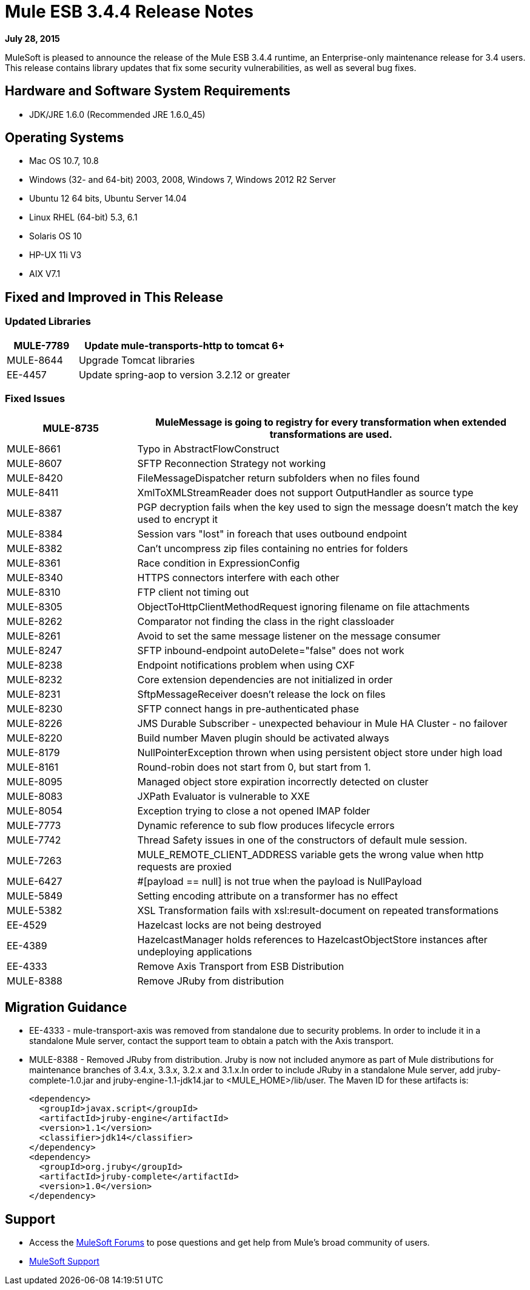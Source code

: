 = Mule ESB 3.4.4 Release Notes

*July 28, 2015*

MuleSoft is pleased to announce the release of the Mule ESB 3.4.4 runtime, an Enterprise-only maintenance release for 3.4 users. This release contains library updates that fix some security vulnerabilities, as well as several bug fixes.

== Hardware and Software System Requirements

* JDK/JRE 1.6.0 (Recommended JRE 1.6.0_45)

== Operating Systems

* Mac OS 10.7, 10.8
* Windows (32- and 64-bit) 2003, 2008, Windows 7, Windows 2012 R2 Server
* Ubuntu 12 64 bits, Ubuntu Server 14.04
* Linux RHEL (64-bit) 5.3, 6.1
* Solaris OS 10
* HP-UX 11i V3
* AIX V7.1

== Fixed and Improved in This Release

=== Updated Libraries

[%header,cols="25a,75a"]
|===
|MULE-7789|Update mule-transports-http to tomcat 6+
|MULE-8644|Upgrade Tomcat libraries
|EE-4457|Update spring-aop to version 3.2.12 or greater
|===

=== Fixed Issues

[%header,cols="25a,75a"]
|===
|MULE-8735|MuleMessage is going to registry for every transformation when extended transformations are used.
|MULE-8661|Typo in AbstractFlowConstruct
|MULE-8607|SFTP Reconnection Strategy not working
|MULE-8420|FileMessageDispatcher return subfolders when no files found
|MULE-8411|XmlToXMLStreamReader does not support OutputHandler as source type
|MULE-8387|PGP decryption fails when the key used to sign the message doesn't match the key used to encrypt it
|MULE-8384|Session vars "lost" in foreach that uses outbound endpoint
|MULE-8382|Can't uncompress zip files containing no entries for folders
|MULE-8361|Race condition in ExpressionConfig
|MULE-8340|HTTPS connectors interfere with each other
|MULE-8310|FTP client not timing out
|MULE-8305|ObjectToHttpClientMethodRequest ignoring filename on file attachments
|MULE-8262|Comparator not finding the class in the right classloader
|MULE-8261|Avoid to set the same message listener on the message consumer
|MULE-8247|SFTP inbound-endpoint autoDelete="false" does not work
|MULE-8238|Endpoint notifications problem when using CXF
|MULE-8232|Core extension dependencies are not initialized in order
|MULE-8231|SftpMessageReceiver doesn't release the lock on files
|MULE-8230|SFTP connect hangs in pre-authenticated phase
|MULE-8226|JMS Durable Subscriber - unexpected behaviour in Mule HA Cluster - no failover
|MULE-8220|Build number Maven plugin should be activated always
|MULE-8179|NullPointerException thrown when using persistent object store under high load
|MULE-8161|Round-robin does not start from 0, but start from 1.
|MULE-8095|Managed object store expiration incorrectly detected on cluster
|MULE-8083|JXPath Evaluator is vulnerable to XXE
|MULE-8054|Exception trying to close a not opened IMAP folder
|MULE-7773|Dynamic reference to sub flow produces lifecycle errors
|MULE-7742|Thread Safety issues in one of the constructors of default mule session.
|MULE-7263|MULE_REMOTE_CLIENT_ADDRESS variable gets the wrong value when http requests are proxied
|MULE-6427|#[payload == null] is not true when the payload is NullPayload
|MULE-5849|Setting encoding attribute on a transformer has no effect
|MULE-5382|XSL Transformation fails with xsl:result-document on repeated transformations
|EE-4529|Hazelcast locks are not being destroyed
|EE-4389|HazelcastManager holds references to HazelcastObjectStore instances after undeploying applications
|EE-4333|Remove Axis Transport from ESB Distribution
|MULE-8388|Remove JRuby from distribution
|===

== Migration Guidance

* EE-4333	- mule-transport-axis was removed from standalone due to security problems. In order to include it in a standalone Mule server, contact the support team to obtain a patch with the Axis transport.
* MULE-8388	- Removed JRuby from distribution. Jruby is now not included anymore as part of Mule distributions for maintenance branches of 3.4.x, 3.3.x, 3.2.x and 3.1.x.In order to include JRuby in a standalone Mule server, add jruby-complete-1.0.jar and jruby-engine-1.1-jdk14.jar to <MULE_HOME>/lib/user. The Maven ID for these artifacts is:
+
[source,xml,linenums]
----
<dependency> 
  <groupId>javax.script</groupId>
  <artifactId>jruby-engine</artifactId> 
  <version>1.1</version>
  <classifier>jdk14</classifier> 
</dependency>
<dependency>
  <groupId>org.jruby</groupId>
  <artifactId>jruby-complete</artifactId>
  <version>1.0</version> 
</dependency>
----

== Support

* Access the link:http://forums.mulesoft.com/[MuleSoft Forums] to pose questions and get help from Mule’s broad community of users.
* link:https://www.mulesoft.com/support-and-services/mule-esb-support-license-subscription[MuleSoft Support]
